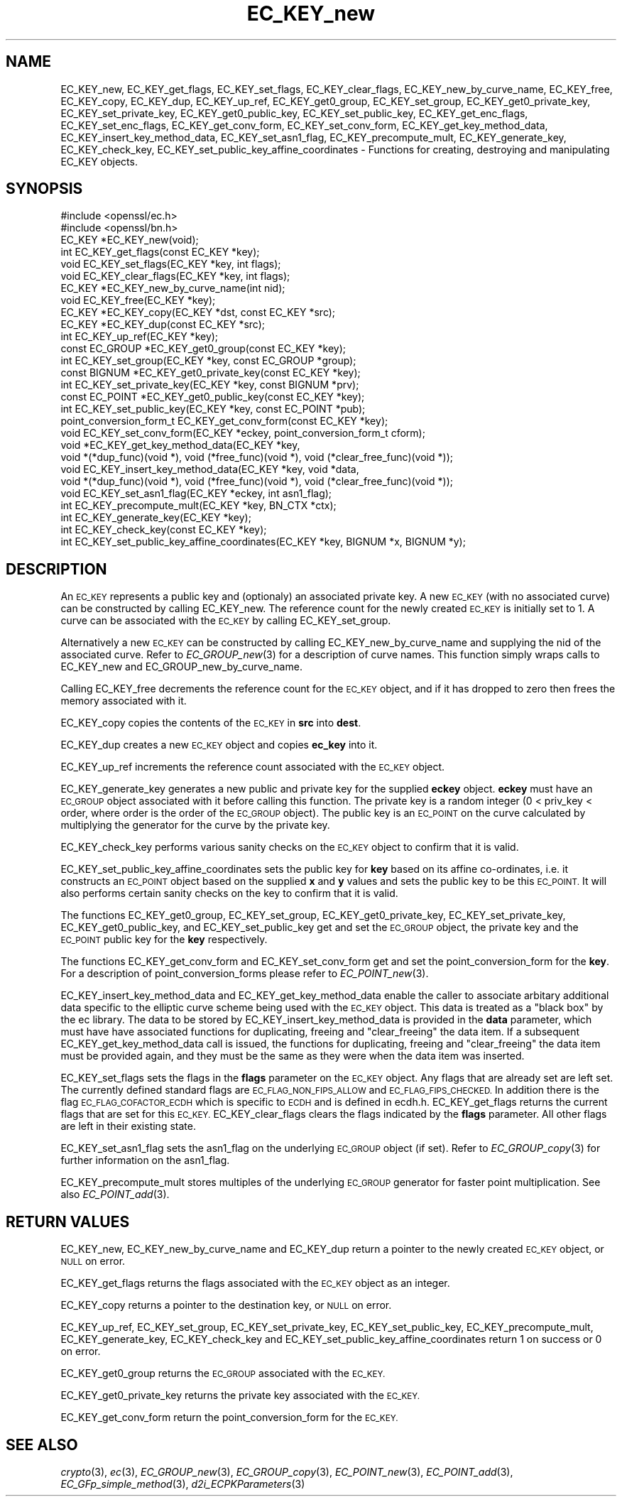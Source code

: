 .\" Automatically generated by Pod::Man 2.27 (Pod::Simple 3.28)
.\"
.\" Standard preamble:
.\" ========================================================================
.de Sp \" Vertical space (when we can't use .PP)
.if t .sp .5v
.if n .sp
..
.de Vb \" Begin verbatim text
.ft CW
.nf
.ne \\$1
..
.de Ve \" End verbatim text
.ft R
.fi
..
.\" Set up some character translations and predefined strings.  \*(-- will
.\" give an unbreakable dash, \*(PI will give pi, \*(L" will give a left
.\" double quote, and \*(R" will give a right double quote.  \*(C+ will
.\" give a nicer C++.  Capital omega is used to do unbreakable dashes and
.\" therefore won't be available.  \*(C` and \*(C' expand to `' in nroff,
.\" nothing in troff, for use with C<>.
.tr \(*W-
.ds C+ C\v'-.1v'\h'-1p'\s-2+\h'-1p'+\s0\v'.1v'\h'-1p'
.ie n \{\
.    ds -- \(*W-
.    ds PI pi
.    if (\n(.H=4u)&(1m=24u) .ds -- \(*W\h'-12u'\(*W\h'-12u'-\" diablo 10 pitch
.    if (\n(.H=4u)&(1m=20u) .ds -- \(*W\h'-12u'\(*W\h'-8u'-\"  diablo 12 pitch
.    ds L" ""
.    ds R" ""
.    ds C` ""
.    ds C' ""
'br\}
.el\{\
.    ds -- \|\(em\|
.    ds PI \(*p
.    ds L" ``
.    ds R" ''
.    ds C`
.    ds C'
'br\}
.\"
.\" Escape single quotes in literal strings from groff's Unicode transform.
.ie \n(.g .ds Aq \(aq
.el       .ds Aq '
.\"
.\" If the F register is turned on, we'll generate index entries on stderr for
.\" titles (.TH), headers (.SH), subsections (.SS), items (.Ip), and index
.\" entries marked with X<> in POD.  Of course, you'll have to process the
.\" output yourself in some meaningful fashion.
.\"
.\" Avoid warning from groff about undefined register 'F'.
.de IX
..
.nr rF 0
.if \n(.g .if rF .nr rF 1
.if (\n(rF:(\n(.g==0)) \{
.    if \nF \{
.        de IX
.        tm Index:\\$1\t\\n%\t"\\$2"
..
.        if !\nF==2 \{
.            nr % 0
.            nr F 2
.        \}
.    \}
.\}
.rr rF
.\"
.\" Accent mark definitions (@(#)ms.acc 1.5 88/02/08 SMI; from UCB 4.2).
.\" Fear.  Run.  Save yourself.  No user-serviceable parts.
.    \" fudge factors for nroff and troff
.if n \{\
.    ds #H 0
.    ds #V .8m
.    ds #F .3m
.    ds #[ \f1
.    ds #] \fP
.\}
.if t \{\
.    ds #H ((1u-(\\\\n(.fu%2u))*.13m)
.    ds #V .6m
.    ds #F 0
.    ds #[ \&
.    ds #] \&
.\}
.    \" simple accents for nroff and troff
.if n \{\
.    ds ' \&
.    ds ` \&
.    ds ^ \&
.    ds , \&
.    ds ~ ~
.    ds /
.\}
.if t \{\
.    ds ' \\k:\h'-(\\n(.wu*8/10-\*(#H)'\'\h"|\\n:u"
.    ds ` \\k:\h'-(\\n(.wu*8/10-\*(#H)'\`\h'|\\n:u'
.    ds ^ \\k:\h'-(\\n(.wu*10/11-\*(#H)'^\h'|\\n:u'
.    ds , \\k:\h'-(\\n(.wu*8/10)',\h'|\\n:u'
.    ds ~ \\k:\h'-(\\n(.wu-\*(#H-.1m)'~\h'|\\n:u'
.    ds / \\k:\h'-(\\n(.wu*8/10-\*(#H)'\z\(sl\h'|\\n:u'
.\}
.    \" troff and (daisy-wheel) nroff accents
.ds : \\k:\h'-(\\n(.wu*8/10-\*(#H+.1m+\*(#F)'\v'-\*(#V'\z.\h'.2m+\*(#F'.\h'|\\n:u'\v'\*(#V'
.ds 8 \h'\*(#H'\(*b\h'-\*(#H'
.ds o \\k:\h'-(\\n(.wu+\w'\(de'u-\*(#H)/2u'\v'-.3n'\*(#[\z\(de\v'.3n'\h'|\\n:u'\*(#]
.ds d- \h'\*(#H'\(pd\h'-\w'~'u'\v'-.25m'\f2\(hy\fP\v'.25m'\h'-\*(#H'
.ds D- D\\k:\h'-\w'D'u'\v'-.11m'\z\(hy\v'.11m'\h'|\\n:u'
.ds th \*(#[\v'.3m'\s+1I\s-1\v'-.3m'\h'-(\w'I'u*2/3)'\s-1o\s+1\*(#]
.ds Th \*(#[\s+2I\s-2\h'-\w'I'u*3/5'\v'-.3m'o\v'.3m'\*(#]
.ds ae a\h'-(\w'a'u*4/10)'e
.ds Ae A\h'-(\w'A'u*4/10)'E
.    \" corrections for vroff
.if v .ds ~ \\k:\h'-(\\n(.wu*9/10-\*(#H)'\s-2\u~\d\s+2\h'|\\n:u'
.if v .ds ^ \\k:\h'-(\\n(.wu*10/11-\*(#H)'\v'-.4m'^\v'.4m'\h'|\\n:u'
.    \" for low resolution devices (crt and lpr)
.if \n(.H>23 .if \n(.V>19 \
\{\
.    ds : e
.    ds 8 ss
.    ds o a
.    ds d- d\h'-1'\(ga
.    ds D- D\h'-1'\(hy
.    ds th \o'bp'
.    ds Th \o'LP'
.    ds ae ae
.    ds Ae AE
.\}
.rm #[ #] #H #V #F C
.\" ========================================================================
.\"
.IX Title "EC_KEY_new 3"
.TH EC_KEY_new 3 "2016-01-13" "1.0.2d" "OpenSSL"
.\" For nroff, turn off justification.  Always turn off hyphenation; it makes
.\" way too many mistakes in technical documents.
.if n .ad l
.nh
.SH "NAME"
EC_KEY_new, EC_KEY_get_flags, EC_KEY_set_flags, EC_KEY_clear_flags, EC_KEY_new_by_curve_name, EC_KEY_free, EC_KEY_copy, EC_KEY_dup, EC_KEY_up_ref, EC_KEY_get0_group, EC_KEY_set_group, EC_KEY_get0_private_key, EC_KEY_set_private_key, EC_KEY_get0_public_key, EC_KEY_set_public_key, EC_KEY_get_enc_flags, EC_KEY_set_enc_flags, EC_KEY_get_conv_form, EC_KEY_set_conv_form, EC_KEY_get_key_method_data, EC_KEY_insert_key_method_data, EC_KEY_set_asn1_flag, EC_KEY_precompute_mult, EC_KEY_generate_key, EC_KEY_check_key, EC_KEY_set_public_key_affine_coordinates \- Functions for creating, destroying and manipulating EC_KEY objects.
.SH "SYNOPSIS"
.IX Header "SYNOPSIS"
.Vb 2
\& #include <openssl/ec.h>
\& #include <openssl/bn.h>
\&
\& EC_KEY *EC_KEY_new(void);
\& int EC_KEY_get_flags(const EC_KEY *key);
\& void EC_KEY_set_flags(EC_KEY *key, int flags);
\& void EC_KEY_clear_flags(EC_KEY *key, int flags);
\& EC_KEY *EC_KEY_new_by_curve_name(int nid);
\& void EC_KEY_free(EC_KEY *key);
\& EC_KEY *EC_KEY_copy(EC_KEY *dst, const EC_KEY *src);
\& EC_KEY *EC_KEY_dup(const EC_KEY *src);
\& int EC_KEY_up_ref(EC_KEY *key);
\& const EC_GROUP *EC_KEY_get0_group(const EC_KEY *key);
\& int EC_KEY_set_group(EC_KEY *key, const EC_GROUP *group);
\& const BIGNUM *EC_KEY_get0_private_key(const EC_KEY *key);
\& int EC_KEY_set_private_key(EC_KEY *key, const BIGNUM *prv);
\& const EC_POINT *EC_KEY_get0_public_key(const EC_KEY *key);
\& int EC_KEY_set_public_key(EC_KEY *key, const EC_POINT *pub);
\& point_conversion_form_t EC_KEY_get_conv_form(const EC_KEY *key);
\& void EC_KEY_set_conv_form(EC_KEY *eckey, point_conversion_form_t cform);
\& void *EC_KEY_get_key_method_data(EC_KEY *key, 
\&        void *(*dup_func)(void *), void (*free_func)(void *), void (*clear_free_func)(void *));
\& void EC_KEY_insert_key_method_data(EC_KEY *key, void *data,
\&        void *(*dup_func)(void *), void (*free_func)(void *), void (*clear_free_func)(void *));
\& void EC_KEY_set_asn1_flag(EC_KEY *eckey, int asn1_flag);
\& int EC_KEY_precompute_mult(EC_KEY *key, BN_CTX *ctx);
\& int EC_KEY_generate_key(EC_KEY *key);
\& int EC_KEY_check_key(const EC_KEY *key);
\& int EC_KEY_set_public_key_affine_coordinates(EC_KEY *key, BIGNUM *x, BIGNUM *y);
.Ve
.SH "DESCRIPTION"
.IX Header "DESCRIPTION"
An \s-1EC_KEY\s0 represents a public key and (optionaly) an associated private key. A new \s-1EC_KEY \s0(with no associated curve) can be constructed by calling EC_KEY_new.
The reference count for the newly created \s-1EC_KEY\s0 is initially set to 1. A curve can be associated with the \s-1EC_KEY\s0 by calling
EC_KEY_set_group.
.PP
Alternatively a new \s-1EC_KEY\s0 can be constructed by calling EC_KEY_new_by_curve_name and supplying the nid of the associated curve. Refer to \fIEC_GROUP_new\fR\|(3) for a description of curve names. This function simply wraps calls to EC_KEY_new and 
EC_GROUP_new_by_curve_name.
.PP
Calling EC_KEY_free decrements the reference count for the \s-1EC_KEY\s0 object, and if it has dropped to zero then frees the memory associated
with it.
.PP
EC_KEY_copy copies the contents of the \s-1EC_KEY\s0 in \fBsrc\fR into \fBdest\fR.
.PP
EC_KEY_dup creates a new \s-1EC_KEY\s0 object and copies \fBec_key\fR into it.
.PP
EC_KEY_up_ref increments the reference count associated with the \s-1EC_KEY\s0 object.
.PP
EC_KEY_generate_key generates a new public and private key for the supplied \fBeckey\fR object. \fBeckey\fR must have an \s-1EC_GROUP\s0 object
associated with it before calling this function. The private key is a random integer (0 < priv_key < order, where order is the order
of the \s-1EC_GROUP\s0 object). The public key is an \s-1EC_POINT\s0 on the curve calculated by multiplying the generator for the curve by the
private key.
.PP
EC_KEY_check_key performs various sanity checks on the \s-1EC_KEY\s0 object to confirm that it is valid.
.PP
EC_KEY_set_public_key_affine_coordinates sets the public key for \fBkey\fR based on its affine co-ordinates, i.e. it constructs an \s-1EC_POINT\s0
object based on the supplied \fBx\fR and \fBy\fR values and sets the public key to be this \s-1EC_POINT.\s0 It will also performs certain sanity checks
on the key to confirm that it is valid.
.PP
The functions EC_KEY_get0_group, EC_KEY_set_group, EC_KEY_get0_private_key, EC_KEY_set_private_key, EC_KEY_get0_public_key, and EC_KEY_set_public_key get and set the \s-1EC_GROUP\s0 object, the private key and the \s-1EC_POINT\s0 public key for the \fBkey\fR respectively.
.PP
The functions EC_KEY_get_conv_form and EC_KEY_set_conv_form get and set the point_conversion_form for the \fBkey\fR. For a description
of point_conversion_forms please refer to \fIEC_POINT_new\fR\|(3).
.PP
EC_KEY_insert_key_method_data and EC_KEY_get_key_method_data enable the caller to associate arbitary additional data specific to the
elliptic curve scheme being used with the \s-1EC_KEY\s0 object. This data is treated as a \*(L"black box\*(R" by the ec library. The data to be stored by EC_KEY_insert_key_method_data is provided in the \fBdata\fR parameter, which must have have associated functions for duplicating, freeing and \*(L"clear_freeing\*(R" the data item. If a subsequent EC_KEY_get_key_method_data call is issued, the functions for duplicating, freeing and \*(L"clear_freeing\*(R" the data item must be provided again, and they must be the same as they were when the data item was inserted.
.PP
EC_KEY_set_flags sets the flags in the \fBflags\fR parameter on the \s-1EC_KEY\s0 object. Any flags that are already set are left set. The currently defined standard flags are \s-1EC_FLAG_NON_FIPS_ALLOW\s0 and \s-1EC_FLAG_FIPS_CHECKED.\s0 In addition there is the flag \s-1EC_FLAG_COFACTOR_ECDH\s0 which is specific to \s-1ECDH\s0 and is defined in ecdh.h. EC_KEY_get_flags returns the current flags that are set for this \s-1EC_KEY.\s0 EC_KEY_clear_flags clears the flags indicated by the \fBflags\fR parameter. All other flags are left in their existing state.
.PP
EC_KEY_set_asn1_flag sets the asn1_flag on the underlying \s-1EC_GROUP\s0 object (if set). Refer to \fIEC_GROUP_copy\fR\|(3) for further information on the asn1_flag.
.PP
EC_KEY_precompute_mult stores multiples of the underlying \s-1EC_GROUP\s0 generator for faster point multiplication. See also \fIEC_POINT_add\fR\|(3).
.SH "RETURN VALUES"
.IX Header "RETURN VALUES"
EC_KEY_new, EC_KEY_new_by_curve_name and EC_KEY_dup return a pointer to the newly created \s-1EC_KEY\s0 object, or \s-1NULL\s0 on error.
.PP
EC_KEY_get_flags returns the flags associated with the \s-1EC_KEY\s0 object as an integer.
.PP
EC_KEY_copy returns a pointer to the destination key, or \s-1NULL\s0 on error.
.PP
EC_KEY_up_ref, EC_KEY_set_group, EC_KEY_set_private_key, EC_KEY_set_public_key, EC_KEY_precompute_mult, EC_KEY_generate_key, EC_KEY_check_key and EC_KEY_set_public_key_affine_coordinates return 1 on success or 0 on error.
.PP
EC_KEY_get0_group returns the \s-1EC_GROUP\s0 associated with the \s-1EC_KEY.\s0
.PP
EC_KEY_get0_private_key returns the private key associated with the \s-1EC_KEY.\s0
.PP
EC_KEY_get_conv_form return the point_conversion_form for the \s-1EC_KEY.\s0
.SH "SEE ALSO"
.IX Header "SEE ALSO"
\&\fIcrypto\fR\|(3), \fIec\fR\|(3), \fIEC_GROUP_new\fR\|(3),
\&\fIEC_GROUP_copy\fR\|(3), \fIEC_POINT_new\fR\|(3),
\&\fIEC_POINT_add\fR\|(3),
\&\fIEC_GFp_simple_method\fR\|(3),
\&\fId2i_ECPKParameters\fR\|(3)
